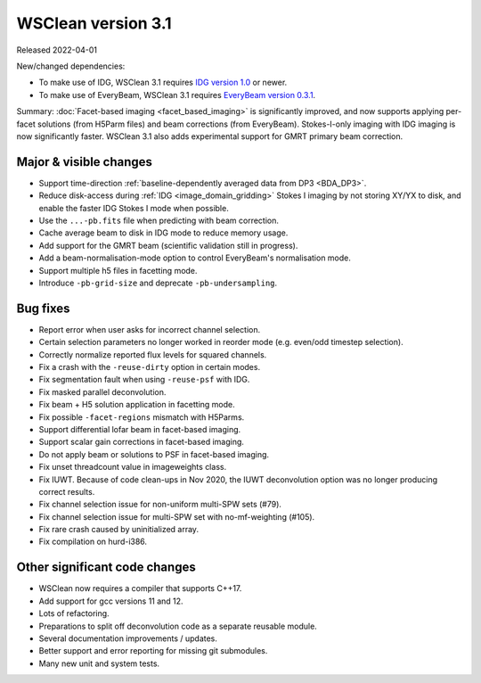 WSClean version 3.1
===================

Released 2022-04-01

New/changed dependencies:

* To make use of IDG, WSClean 3.1 requires `IDG version 1.0 <https://git.astron.nl/RD/idg/-/releases/1.0.0>`_ or newer.
* To make use of EveryBeam, WSClean 3.1 requires `EveryBeam version 0.3.1 <https://git.astron.nl/RD/EveryBeam/-/releases/v0.3.1>`_.

Summary: :doc:`Facet-based imaging <facet_based_imaging>` is significantly improved, and now supports applying per-facet solutions (from H5Parm files) and beam corrections (from EveryBeam). Stokes-I-only imaging with IDG imaging is now significantly faster. WSClean 3.1 also adds experimental support for GMRT primary beam correction.

Major & visible changes
-----------------------

* Support time-direction :ref:`baseline-dependently averaged data from DP3 <BDA_DP3>`.
* Reduce disk-access during :ref:`IDG <image_domain_gridding>` Stokes I imaging by not storing XY/YX to disk, and enable the faster IDG Stokes I mode when possible.
* Use the ``...-pb.fits`` file when predicting with beam correction.
* Cache average beam to disk in IDG mode to reduce memory usage.
* Add support for the GMRT beam (scientific validation still in progress).
* Add a beam-normalisation-mode option to control EveryBeam's normalisation mode.
* Support multiple h5 files in facetting mode.
* Introduce ``-pb-grid-size`` and deprecate ``-pb-undersampling``.

Bug fixes
---------

* Report error when user asks for incorrect channel selection.
* Certain selection parameters no longer worked in reorder mode (e.g. even/odd timestep selection).
* Correctly normalize reported flux levels for squared channels.
* Fix a crash with the ``-reuse-dirty`` option in certain modes.
* Fix segmentation fault when using ``-reuse-psf`` with IDG.
* Fix masked parallel deconvolution.
* Fix beam + H5 solution application in facetting mode.
* Fix possible ``-facet-regions`` mismatch with H5Parms.
* Support differential lofar beam in facet-based imaging.
* Support scalar gain corrections in facet-based imaging.
* Do not apply beam or solutions to PSF in facet-based imaging.
* Fix unset threadcount value in imageweights class.
* Fix IUWT. Because of code clean-ups in Nov 2020, the IUWT deconvolution option was no longer producing correct results.
* Fix channel selection issue for non-uniform multi-SPW sets (#79).
* Fix channel selection issue for multi-SPW set with no-mf-weighting (#105).
* Fix rare crash caused by uninitialized array.
* Fix compilation on hurd-i386.

Other significant code changes
------------------------------

* WSClean now requires a compiler that supports C++17.
* Add support for gcc versions 11 and 12.
* Lots of refactoring.
* Preparations to split off deconvolution code as a separate reusable module.
* Several documentation improvements / updates.
* Better support and error reporting for missing git submodules.
* Many new unit and system tests.
